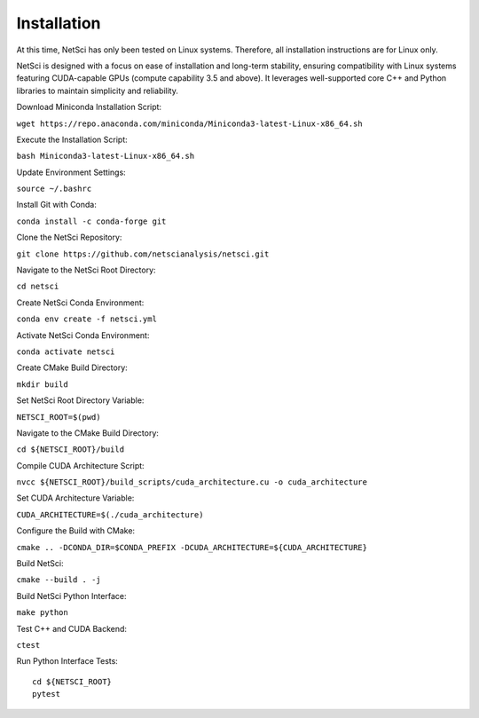 Installation
============

At this time, NetSci has only been tested on Linux systems. Therefore, all
installation instructions are for Linux only.

NetSci is designed with a focus on ease of installation and long-term stability, ensuring compatibility with Linux systems featuring CUDA-capable GPUs (compute capability 3.5 and above). It leverages well-supported core C++ and Python libraries to maintain simplicity and reliability.

Download Miniconda Installation Script:

``wget https://repo.anaconda.com/miniconda/Miniconda3-latest-Linux-x86_64.sh``

Execute the Installation Script:

``bash Miniconda3-latest-Linux-x86_64.sh``

Update Environment Settings:

``source ~/.bashrc``

Install Git with Conda:

``conda install -c conda-forge git``

Clone the NetSci Repository:

``git clone https://github.com/netscianalysis/netsci.git``

Navigate to the NetSci Root Directory:

``cd netsci``

Create NetSci Conda Environment:

``conda env create -f netsci.yml``

Activate NetSci Conda Environment:

``conda activate netsci``

Create CMake Build Directory:

``mkdir build``

Set NetSci Root Directory Variable:

``NETSCI_ROOT=$(pwd)``

Navigate to the CMake Build Directory:

``cd ${NETSCI_ROOT}/build``

Compile CUDA Architecture Script:

``nvcc ${NETSCI_ROOT}/build_scripts/cuda_architecture.cu -o cuda_architecture``

Set CUDA Architecture Variable:

``CUDA_ARCHITECTURE=$(./cuda_architecture)``

Configure the Build with CMake:

``cmake .. -DCONDA_DIR=$CONDA_PREFIX -DCUDA_ARCHITECTURE=${CUDA_ARCHITECTURE}``

Build NetSci:

``cmake --build . -j``

Build NetSci Python Interface:

``make python``

Test C++ and CUDA Backend:

``ctest``

Run Python Interface Tests::

  cd ${NETSCI_ROOT}
  pytest

